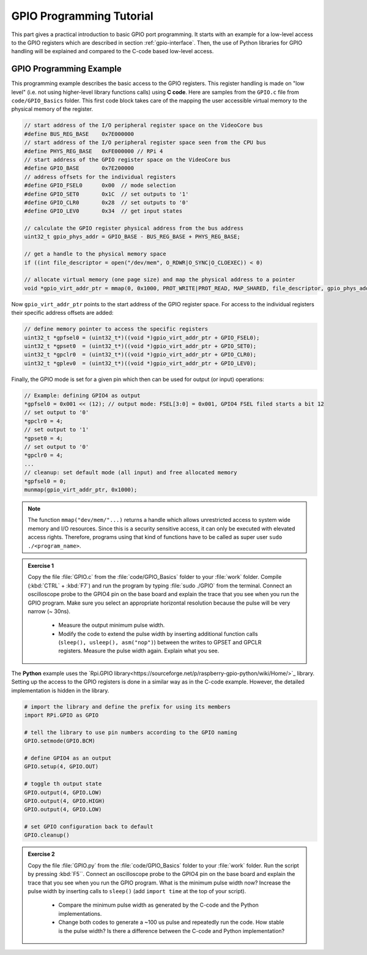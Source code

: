 =========================
GPIO Programming Tutorial
=========================

This part gives a practical introduction to basic GPIO port programming. It starts with an example for a low-level access to the GPIO registers which are described in section :ref:`gpio-interface`. Then, the use of Python libraries for GPIO handling will be explained and compared to the C-code based low-level access.

.. _gpio-programming-examples:

GPIO Programming Example
========================
This programming example describes the basic access to the GPIO registers. This register handling is made on "low level" (i.e. not using higher-level library functions calls) using **C code**. Here are samples from the ``GPIO.c`` file from ``code/GPIO_Basics`` folder. This first code block takes care of the mapping the user accessible virtual memory to the physical memory of the register.

.. code-block:: c

  // start address of the I/O peripheral register space on the VideoCore bus
  #define BUS_REG_BASE    0x7E000000
  // start address of the I/O peripheral register space seen from the CPU bus
  #define PHYS_REG_BASE   0xFE000000 // RPi 4 
  // start address of the GPIO register space on the VideoCore bus
  #define GPIO_BASE       0x7E200000
  // address offsets for the individual registers
  #define GPIO_FSEL0      0x00  // mode selection
  #define GPIO_SET0       0x1C  // set outputs to '1'
  #define GPIO_CLR0       0x28  // set outputs to '0'
  #define GPIO_LEV0       0x34  // get input states
  
  // calculate the GPIO register physical address from the bus address
  uint32_t gpio_phys_addr = GPIO_BASE - BUS_REG_BASE + PHYS_REG_BASE;

  // get a handle to the physical memory space
  if ((int file_descriptor = open("/dev/mem", O_RDWR|O_SYNC|O_CLOEXEC)) < 0)

  // allocate virtual memory (one page size) and map the physical address to a pointer
  void *gpio_virt_addr_ptr = mmap(0, 0x1000, PROT_WRITE|PROT_READ, MAP_SHARED, file_descriptor, gpio_phys_addr);


Now ``gpio_virt_addr_ptr`` points to the start address of the GPIO register space. For access to the individual registers their specific address offsets are added:

.. code-block:: c

  // define memory pointer to access the specific registers
  uint32_t *gpfsel0 = (uint32_t*)((void *)gpio_virt_addr_ptr + GPIO_FSEL0);
  uint32_t *gpset0  = (uint32_t*)((void *)gpio_virt_addr_ptr + GPIO_SET0);
  uint32_t *gpclr0  = (uint32_t*)((void *)gpio_virt_addr_ptr + GPIO_CLR0);
  uint32_t *gplev0  = (uint32_t*)((void *)gpio_virt_addr_ptr + GPIO_LEV0);

Finally, the GPIO mode is set for a given pin which then can be used for output (or input) operations:

.. code-block:: c

  // Example: defining GPIO4 as output
  *gpfsel0 = 0x001 << (12); // output mode: FSEL[3:0] = 0x001, GPIO4 FSEL filed starts a bit 12
  // set output to '0'
  *gpclr0 = 4;
  // set output to '1'
  *gpset0 = 4;
  // set output to '0'
  *gpclr0 = 4;
  ...
  // cleanup: set default mode (all input) and free allocated memory
  *gpfsel0 = 0;
  munmap(gpio_virt_addr_ptr, 0x1000);

.. note::
  The function ``mmap("dev/mem/"...)`` returns a handle which allows unrestricted access to system wide memory and I/O resources. Since this is a security sensitive access, it can only be executed with elevated access rights. Therefore, programs using that kind of functions have to be called as super user ``sudo ./<program_name>``.

.. admonition:: Exercise 1

  Copy the file :file:`GPIO.c` from the :file:`code/GPIO_Basics` folder to your :file:`work` folder.  Compile (:kbd:`CTRL` + :kbd:`F7`) and run the program by typing :file:`sudo ./GPIO` from the terminal. Connect an oscilloscope probe to the GPIO4 pin on the base board and explain the trace that you see when you run the GPIO program. Make sure you select an appropriate horizontal resolution because the pulse will be very narrow (~ 30ns). 

    - Measure the output minimum pulse width. 
    - Modify the code to extend the pulse width by inserting additional function calls (``sleep(), usleep(), asm("nop")``) between the writes to GPSET and GPCLR registers. Measure the pulse width again. Explain what you see.

The **Python** example uses the `Rpi.GPIO library<https://sourceforge.net/p/raspberry-gpio-python/wiki/Home/>`_ library. Setting up the access to the GPIO registers is done in a similar way as in the C-code example. However, the detailed implementation is hidden in the library. 

.. code-block:: python
  
  # import the library and define the prefix for using its members
  import RPi.GPIO as GPIO

  # tell the library to use pin numbers according to the GPIO naming
  GPIO.setmode(GPIO.BCM) 

  # define GPIO4 as an output
  GPIO.setup(4, GPIO.OUT)
  
  # toggle th output state
  GPIO.output(4, GPIO.LOW)
  GPIO.output(4, GPIO.HIGH)
  GPIO.output(4, GPIO.LOW)
  
  # set GPIO configuration back to default
  GPIO.cleanup()

.. admonition:: Exercise 2

  Copy the file :file:`GPIO.py` from the :file:`code/GPIO_Basics` folder to your :file:`work` folder.  Run the script by pressing :kbd:`F5``. Connect an oscilloscope probe to the GPIO4 pin on the base board and explain the trace that you see when you run the GPIO program. What is the minimum pulse width now? Increase the pulse width by inserting calls to ``sleep()`` (add ``import time`` at the top of your script). 

    - Compare the minimum pulse width as generated by the C-code and the Python implementations. 
    - Change  both codes to generate a ~100 us pulse and repeatedly run the code. How stable is the pulse width? Is there a difference between the C-code and Python implementation? 